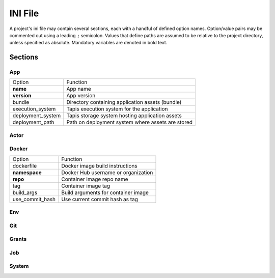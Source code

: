 ########
INI File
########

A project's ini file may contain several sections, each with a handful 
of defined option names. Option/value pairs may be commented out using 
a leading ``;`` semicolon. Values that define paths are assumed to be 
relative to the project directory, unless specified as absolute. 
Mandatory variables are denoted in bold text. 

********
Sections
********

App
===

+-------------------+---------------------------------------------------+
| Option            | Function                                          |
+-------------------+---------------------------------------------------+
| **name**          | App name                                          |
+-------------------+---------------------------------------------------+
| **version**       | App version                                       |
+-------------------+---------------------------------------------------+
| bundle            | Directory containing application assets (bundle)  |
+-------------------+---------------------------------------------------+
| execution_system  | Tapis execution system for the application        |
+-------------------+---------------------------------------------------+
| deployment_system | Tapis storage system hosting application assets   |
+-------------------+---------------------------------------------------+
| deployment_path   | Path on deployment system where assets are stored |
+-------------------+---------------------------------------------------+

Actor
=====

Docker
======

+-----------------+-------------------------------------+
| Option          | Function                            |
+-----------------+-------------------------------------+
| dockerfile      | Docker image build instructions     |
+-----------------+-------------------------------------+
| **namespace**   | Docker Hub username or organization |
+-----------------+-------------------------------------+
| **repo**        | Container image repo name           |
+-----------------+-------------------------------------+
| tag             | Container image tag                 |
+-----------------+-------------------------------------+
| build_args      | Build arguments for container image |
+-----------------+-------------------------------------+
| use_commit_hash | Use current commit hash as tag      |
+-----------------+-------------------------------------+

Env
===

Git
===

Grants
======

Job
===

System
======

